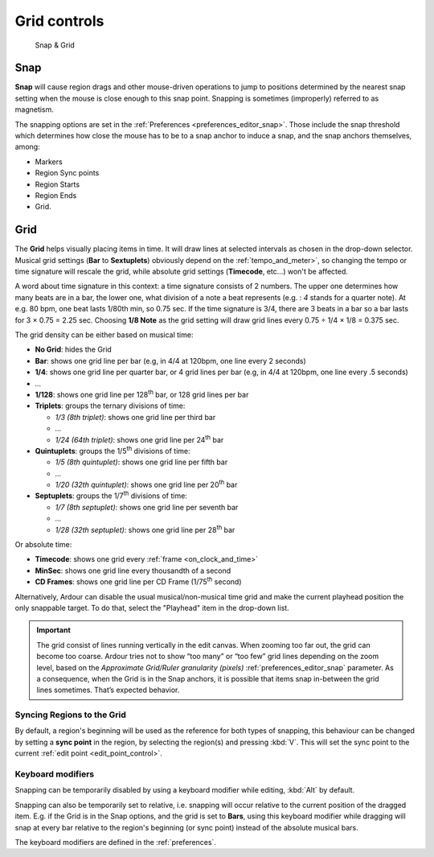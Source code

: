 .. _grid_controls:

Grid controls
=============

.. figure:: images/toolbar-grid.png
   :alt: Snap & Grid

   Snap & Grid

.. _grid_controls_snap:

Snap
----

**Snap** will cause region drags and other mouse-driven operations to jump to positions determined by the nearest snap setting when the mouse is close enough to this snap point. Snapping is sometimes (improperly) referred to as magnetism.

The snapping options are set in the :ref:`Preferences <preferences_editor_snap>`. Those include the snap threshold which determines how close the mouse has to be to a snap anchor to induce a snap, and the snap anchors themselves, among:

-  Markers
-  Region Sync points
-  Region Starts
-  Region Ends
-  Grid.

.. _grid_controls_grid:

Grid
----

The **Grid** helps visually placing items in time. It will draw lines at selected intervals as chosen in the drop-down selector. Musical grid settings (**Bar** to **Sextuplets**) obviously depend on the :ref:`tempo_and_meter>`, so changing the tempo or time signature will rescale the grid, while absolute grid settings (**Timecode**, etc…) won't be affected.

A word about time signature in this context: a time signature consists of 2 numbers. The upper one determines how many beats are in a bar, the lower one, what division of a note a beat represents (e.g. : *4* stands for a quarter note). At e.g. 80 bpm, one beat lasts 1/80th min, so 0.75 sec. If the time signature is 3/4, there are 3 beats in a bar so a bar lasts for 3 × 0.75 = 2.25 sec. Choosing **1/8 Note** as the grid setting will draw grid lines every 0.75 ÷ 1/4 × 1/8 = 0.375 sec.

The grid density can be either based on musical time:

-  **No Grid**: hides the Grid
-  **Bar**: shows one grid line per bar (e.g, in 4/4 at 120bpm, one line every 2 seconds)
-  **1/4**: shows one grid line per quarter bar, or 4 grid lines per bar (e.g, in 4/4 at 120bpm, one line every .5 seconds)
-  *...*
-  **1/128**: shows one grid line per 128\ :sup:`th` bar, or 128 grid lines per bar
-  **Triplets**: groups the ternary divisions of time:

   -  *1/3 (8th triplet)*: shows one grid line per third bar
   -  *...*
   -  *1/24 (64th triplet)*: shows one grid line per 24\ :sup:`th` bar

-  **Quintuplets**: groups the 1/5\ :sup:`th` divisions of time:

   -  *1/5 (8th quintuplet)*: shows one grid line per fifth bar
   -  *...*
   -  *1/20 (32th quintuplet)*: shows one grid line per 20\ :sup:`th` bar

-  **Septuplets**: groups the 1/7\ :sup:`th` divisions of time:

   -  *1/7 (8th septuplet)*: shows one grid line per seventh bar
   -  *...*
   -  *1/28 (32th septuplet)*: shows one grid line per 28\ :sup:`th` bar

Or absolute time:

-  **Timecode**: shows one grid every :ref:`frame <on_clock_and_time>`
-  **MinSec**: shows one grid line every thousandth of a second
-  **CD Frames**: shows one grid line per CD Frame (1/75\ :sup:`th` second)

Alternatively, Ardour can disable the usual musical/non-musical time grid and make the current playhead position the only snappable target. To do that, select the "Playhead" item in the drop-down list.

.. important::
   The grid consist of lines running vertically in the edit canvas. When zooming too far out, the grid can become too coarse. Ardour tries not to show “too many” or “too few” grid lines depending on the zoom level, based on the *Approximate Grid/Ruler granularity (pixels)* :ref:`preferences_editor_snap` parameter. As a consequence, when the Grid is in the Snap anchors, it is possible that items snap in-between the grid lines sometimes. That’s expected behavior.

Syncing Regions to the Grid
~~~~~~~~~~~~~~~~~~~~~~~~~~~

By default, a region's beginning will be used as the reference for both types of snapping, this behaviour can be changed by setting a **sync point** in the region, by selecting the region(s) and pressing :kbd:`V`. This will set the sync point to the current :ref:`edit point <edit_point_control>`.

Keyboard modifiers
~~~~~~~~~~~~~~~~~~

Snapping can be temporarily disabled by using a keyboard modifier while editing, :kbd:`Alt` by default.

Snapping can also be temporarily set to relative, i.e. snapping will occur relative to the current position of the dragged item. E.g. if the Grid is in the Snap options, and the grid is set to **Bars**, using this keyboard modifier while dragging will snap at every bar relative to the region's beginning (or sync point) instead of the absolute musical bars.

The keyboard modifiers are defined in the :ref:`preferences`.
